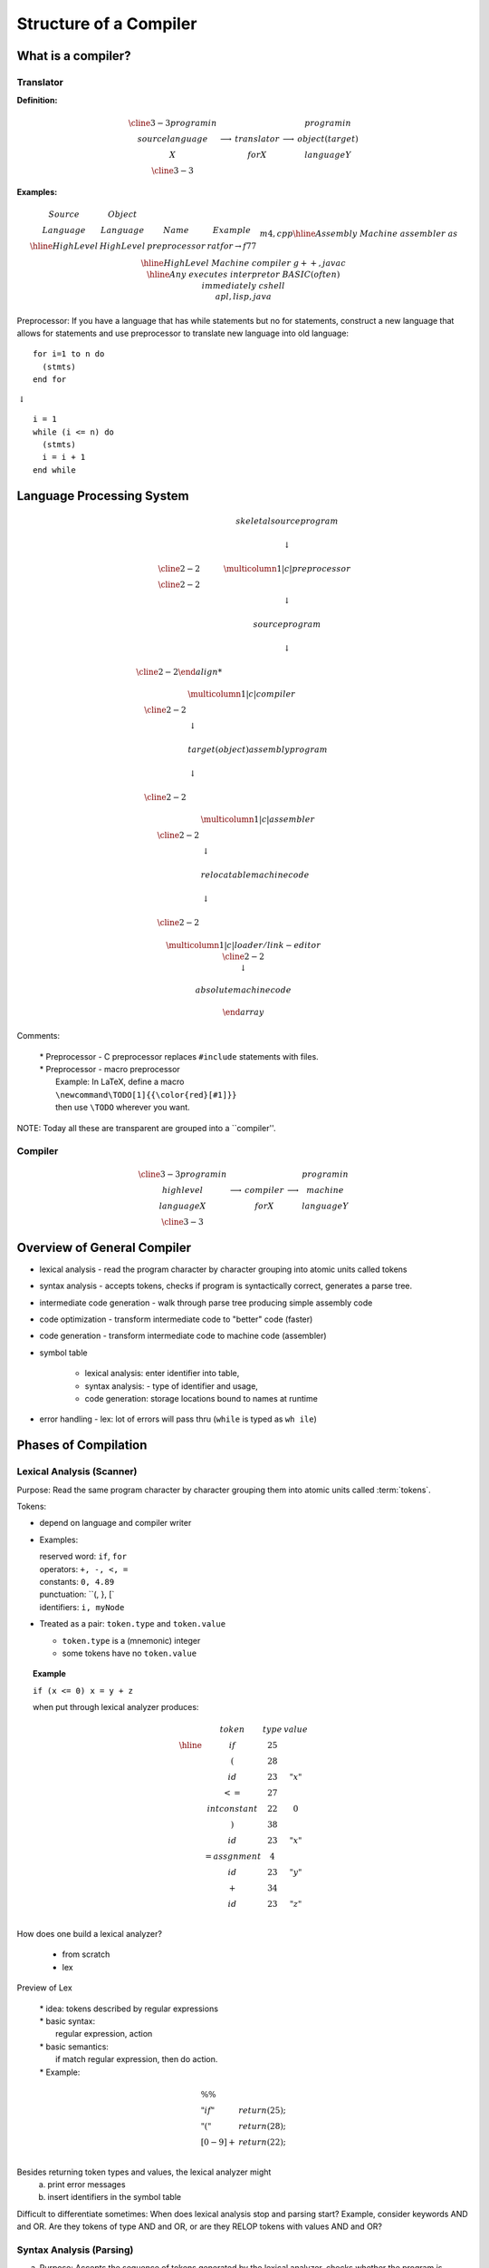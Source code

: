 .. This file is part of the OpenDSA eTextbook project. See
.. http://algoviz.org/OpenDSA for more details.
.. Copyright (c) 2012-2016 by the OpenDSA Project Contributors, and
.. distributed under an MIT open source license.

.. avmetadata::
   :author: Susan Rodger and Cliff Shaffer
   :requires:
   :satisfies: Compilers
   :topic:

Structure of a Compiler
=======================

What is a compiler?
-------------------

Translator
~~~~~~~~~~

**Definition:**

.. math::

   \begin{array}{cc|c|cc}
   \cline{3-3} program in & & & & program in \\ 
   source language & \longrightarrow & translator & \longrightarrow
   & object (target) \\ 
   X & & for X & & language Y \\
   \cline{3-3} 
   \end{array}

**Examples:**

.. math::

   \begin{array} {c|c|c|c}
   Source & Object & \\
   Language & Language & Name & Example  \\ \hline
   High Level & High Level & preprocessor & ratfor $\rightarrow$ f77 \\ 
   &&& m4, cpp \\ \hline 
   Assembly & Machine & assembler & as \\ \hline 
   High Level & Machine & compiler & g++, javac \\ \hline 
   Any & executes & interpretor & BASIC (often) \\ 
   & immediately & & c shell \\ 
   & & & apl, lisp, java \\ 
   \end{array}

Preprocessor: If you have a language that has while statements 
but no for statements, construct a new language that allows for 
statements and use preprocessor to translate new language into old 
language::

   for i=1 to n do
     (stmts)
   end for

|   :math:`\downarrow`

::

   i = 1
   while (i <= n) do
     (stmts)
     i = i + 1
   end while


Language Processing System 
--------------------------

.. math::

   \begin{array} {ccc} 
   & skeletal source program \\
   \\ 
   & \downarrow \\
   \\ \cline{2-2}
   & \multicolumn{1}{|c|}{preprocessor} \\
   \cline{2-2}   \\ 
   & \downarrow \\
   \\ 
   & source program \\
   \\ 
   & \downarrow \\
   \\ \cline{2-2}

   & \multicolumn{1}{|c|}{compiler} \\ \cline{2-2}
   \\ 
   & \downarrow \\
   \\ 
   & target (object) assembly program \\
   \\ 
   & \downarrow \\
   \\ \cline{2-2}

   & \multicolumn{1}{|c|}{assembler} \\ \cline{2-2}
   \\ 
   & \downarrow \\
   \\ 
   & relocatable machine code \\
   \\ 
   & \downarrow \\
   \\ \cline{2-2}

   & \multicolumn{1}{|c|}{loader/link-editor} \\ \cline{2-2}
   \\ 
   & \downarrow \\
   \\ 
   & absolute machine code \\
   \\ 
   \end{array}

Comments:

   | * Preprocessor - C preprocessor replaces ``#include`` statements 
       with files. 
   | * Preprocessor - macro preprocessor
   |   Example: In LaTeX, define a macro 
   |   ``\newcommand\TODO[1]{{\color{red}[#1]}}``
   |   then use ``\TODO`` wherever you want.

NOTE: Today all these are transparent are grouped into a ``compiler''. 

Compiler
~~~~~~~~

.. math::

   \begin{array}{cc|c|cc} \cline{3-3}
   program in & & &   & program in \\ 
   high level & \longrightarrow & compiler & \longrightarrow
     & machine  \\
     language X & &  for X & & language  Y \\ \cline{3-3}
     \end{array}


Overview of General Compiler 
----------------------------

.. odsafig:: Images/st1over.png
   :width: 300
   :align: center
   :capalign: justify
   :figwidth: 90%
   :alt: st1over

* lexical analysis - read the program character by character
  grouping into atomic units called tokens 

* syntax analysis - accepts tokens, checks if program is
  syntactically correct, generates a parse tree. 

* intermediate code generation - walk through parse tree producing 
  simple assembly code 

* code optimization - transform intermediate code to "better"
  code (faster) 

* code generation - transform intermediate code to machine code 
  (assembler) 

* symbol table

   * lexical analysis: enter identifier into table, 
   * syntax analysis: - type of identifier and usage,
   * code generation: storage locations bound to names at runtime 

* error handling - lex: lot of errors will pass thru (``while`` is 
  typed as ``wh ile``) 


Phases of Compilation
---------------------

Lexical Analysis (Scanner)
~~~~~~~~~~~~~~~~~~~~~~~~~~

Purpose: Read the same program character by character grouping them
into atomic units called :term:`tokens`.

Tokens:

* depend on language and compiler writer

* Examples:

  | reserved word: ``if``, ``for``
  | operators: ``+, -, <, =``
  | constants: ``0, 4.89``
  | punctuation: ``(, }, [`
  | identifiers: ``i, myNode``

* Treated as a pair: ``token.type`` and ``token.value``

  * ``token.type`` is a (mnemonic) integer 
  * some tokens have no ``token.value``

.. topic:: Example

   | ``if (x <= 0) x = y + z``

   when put through lexical analyzer produces:

   .. math::

      \begin{array}{cc|c|cc}
      & token &  type & value  \\ \hline
      & if & 25 \\
      & ( & 28 \\
      & id & 23 & "x" \\
      & $<=$ & 27  \\
      & int constant & 22 & 0 \\
      & ) & 38 \\
      & id & 23 & "x" \\
      & = assgnment & 4 \\
      & id & 23 & "y" \\
      & $+$ & 34 \\
      & id & 23 & "z" \\
      \end{array}


How does one build a lexical analyzer?

   * from scratch
   * lex

Preview of Lex

   | * idea: tokens described by regular expressions

   | * basic syntax:
   |   regular expression, action

   | * basic semantics:
   |   if match regular expression, then do action.

   | * Example:

.. math::

   \begin{array} {ll}
   \%\% \\
   "if" & return(25);\\
   "("  & return(28); \\
   [0-9]+ & return(22); \\
   \end{array}


Besides returning token types and values, the lexical analyzer might
   a) print error messages
   b) insert identifiers in the symbol table

Difficult to differentiate sometimes:
When does lexical analysis stop and parsing start?
Example, consider keywords AND and OR.
Are they tokens of type AND and OR, or are they RELOP tokens with
values AND and OR? 


Syntax Analysis (Parsing)
~~~~~~~~~~~~~~~~~~~~~~~~~

a. Purpose: Accepts the sequence of tokens generated by the 
   lexical analyzer, checks whether the program is syntactically
   correct, and generates a parse tree. 

b. Syntax: formally described by a context free grammar. 

c. Parse Tree

   ``if (x <= 0) x = y + z``


   .. odsafig:: Images/st1ptree.png
      :width: 300
      :align: center
      :capalign: justify
      :figwidth: 90%
      :alt: st1ptree


d. How does one build a parser?

   * from scratch
   * using a parser generator such as yacc

1.3.3 Intermediate Code Generator
~~~~~~~~~~~~~~~~~~~~~~~~~~~~~~~~~

a. Purpose: Traverse the parse tree, producing simple intermediate
   code.

b. Three-Address Code: Sequence of instructions, each has at most
   three operands.
   (like assembly in which each memory location can act like a register). 

   Instructions:

   | 1. ``id := id op id``
   | 2. ``goto label``
   | 3. ``if condition goto label``

\indent Example:

\begin{tabbing}
 12 \= 1234 \= 1234 \= \kill
 \> if \> (x$<=$0) x = x $+$ z \\
 \> \\
 \> \> \> $\downarrow$ \\
 \> \> \\
 \> \> if (x$<=$0) goto L1 \\
 \> \> goto L2 \\
 \> L1: \> x := y + z \\
 \> L2: \\
\end{tabbing}
\indent Remark: some compilers combine the syntax analysis and 
intermediate code generation (i.e. no parse tree is generated) 


%SO \vfill

\noindent 1.3.4 Intermediate Code Generation

\noindent a. Purpose: Transform the intermediate code into ``better''
code.

%SO \vfill\eject

\noindent b. Examples

1) Rearrangement of Code


\begin{tabbing}
123456 \= 1234 \= 1234567890123456 \= 1234 \= 1234 \= \kill 
%SO \= 123 \= 123456789012345 \= 1 \= 3 \= \kill
 \> \>  if (x$<=$0) goto L1 \> \> \> if (x$>$0 goto L2 \\  
 \>  \>  goto L2 \> $\rightarrow$ \> \> x = y $+$ z \\
 \> L1: \> x  = y $+$ z \> \> L2: \\
  \> L2: \\
\end{tabbing}

%LO \Page
2) Redundancy Elimination

\begin{tabbing}
123456 \= 1234 \= 1234567890123456 \= 1234 \= 1234 \= \kill 
%SO   \=  234 \= 345678901234 \= 34 \= 4 \= \kill
 \> a = w $+$ x $+$ y \> \> \> \> T1 = x $+$ y \\
 \> \> \> $\rightarrow$ \> \>  a = w + T1 \\
 \> b = x $+$ y $+$ z \> \> \> \> b = T1 + z \\
\end{tabbing}
%SO \eject
3) Strength Reduction

\begin{tabbing}
123456 \= 12345678 \= 1234567890 \= \kill 
%SO  \= 345678 \= 34567890  \= \kill
 \> $x^2$ \> $\rightarrow$ \> $x*x$ \\
 \> expensive \> $\rightarrow$ \> cheap \\
 \> operator \> \> operator \\
\end{tabbing}

%SO \vfill
4) Frequency  Reduction
 
\begin{tabbing}
123456 \= 1234 \= 1234567888123456 \= 71234 \= 1234 \= \kill 
%SO   \=  234 \= 23456788823456 \= 1 \= 234 \= \kill
 \> for (i=1; i$<$n; i=i$+$1) $\{$ \> \> \> T1 = sqrt(26) \\
 \> \> x = sqrt(26) \> $\rightarrow$ \>  for (i=1; i$<$n; i=i$+$1)
 $\{$ \\
 \> \> $\}$ \>  \> \> x = T1 \\
 \> \> \> \> \> $\}$
\end{tabbing}

%H \vfill\eject
%SO \vfill
\noindent c. Remarks:

1) Main criteria for optimization is speed.

2) Optimization takes time; hence it 
\begin{itemize} 
\item is optional 
\item may not be desirable 
(in low level CS class) 
\end{itemize} 

%SO \eject
\noindent 1.3.5 Code Generation

\noindent a. Purpose: Transform intermediate code to machine code 
(assembler)

\noindent b. Example: \ a = b + c

\begin{tabbing}
 12345678 \= mov1 \= 123456 \kill
 \> mov \> b, R1 \\
 \> add \> c, R1 \\
 \> mov \> R1, a \\
\end{tabbing}

\noindent c. Remarks

1) completely machine dependent whereas other phases are not 

2) ``register allocation'' is the most difficult task 

\begin{itemize} 
\item idea - use registers (fast access) to avoid memory use (slow
access) 
\item problem - only a finite number of registers (during intermediate 
code phase, one assumes an infinite number) 
\end{itemize} 
%SO \vfill\eject

\noindent 1.4 Symbol Table

\noindent a. Purpose: record information about various objects in the
source program

\noindent b. Examples

\begin{itemize}
\item procedure - no. and type of arguments
\item simple variable - type
\item array - type, size
\end{itemize}



\noindent c. Use - information is required during

\begin{itemize}
\item parsing 
(for type checking) 
\item code generation
(for generating the correct operand, allocating memory) 
\end{itemize}

%S \vfill\eject

\noindent 1.5 Error Handler

\noindent a. Errors - all errors should be

\begin{itemize}
\item detected
\item detected correctly
\item detected as soon as possible
\item reported at the appropriate place and in a helpful manner
\end{itemize}

\noindent b. Purpose

\begin{itemize}
\item report errors
\item ``error recovery'' - proceed with processing
\end{itemize}

%SO \vfill\eject

\noindent c. Note: Errors can occur in each phase
\begin{itemize}
\item misspelled token
\item wrong syntax
\item improper procedure call
\item statements that cannot be reached
\end{itemize}
